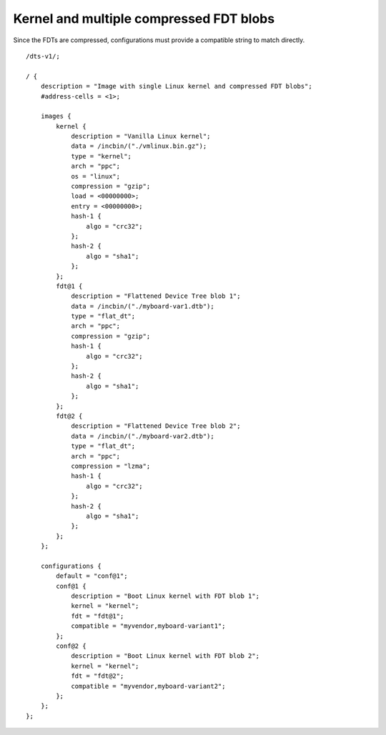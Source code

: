 .. SPDX-License-Identifier: GPL-2.0+

Kernel and multiple compressed FDT blobs
========================================

Since the FDTs are compressed, configurations must provide a compatible
string to match directly.

::

    /dts-v1/;

    / {
        description = "Image with single Linux kernel and compressed FDT blobs";
        #address-cells = <1>;

        images {
            kernel {
                description = "Vanilla Linux kernel";
                data = /incbin/("./vmlinux.bin.gz");
                type = "kernel";
                arch = "ppc";
                os = "linux";
                compression = "gzip";
                load = <00000000>;
                entry = <00000000>;
                hash-1 {
                    algo = "crc32";
                };
                hash-2 {
                    algo = "sha1";
                };
            };
            fdt@1 {
                description = "Flattened Device Tree blob 1";
                data = /incbin/("./myboard-var1.dtb");
                type = "flat_dt";
                arch = "ppc";
                compression = "gzip";
                hash-1 {
                    algo = "crc32";
                };
                hash-2 {
                    algo = "sha1";
                };
            };
            fdt@2 {
                description = "Flattened Device Tree blob 2";
                data = /incbin/("./myboard-var2.dtb");
                type = "flat_dt";
                arch = "ppc";
                compression = "lzma";
                hash-1 {
                    algo = "crc32";
                };
                hash-2 {
                    algo = "sha1";
                };
            };
        };

        configurations {
            default = "conf@1";
            conf@1 {
                description = "Boot Linux kernel with FDT blob 1";
                kernel = "kernel";
                fdt = "fdt@1";
                compatible = "myvendor,myboard-variant1";
            };
            conf@2 {
                description = "Boot Linux kernel with FDT blob 2";
                kernel = "kernel";
                fdt = "fdt@2";
                compatible = "myvendor,myboard-variant2";
            };
        };
    };
